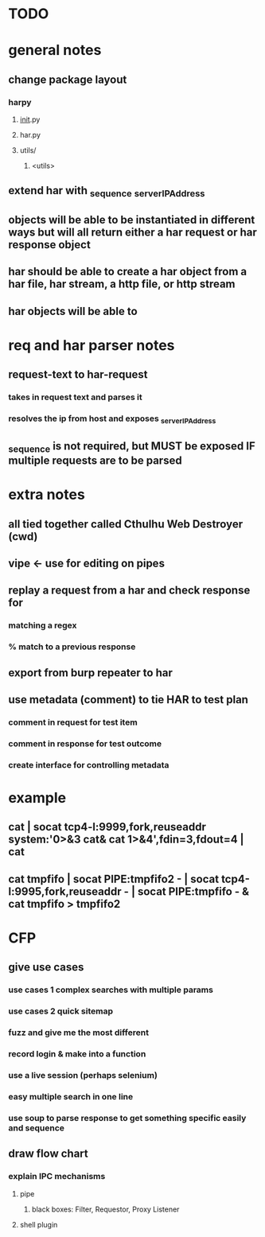 * TODO

* general notes
** change package layout
*** harpy
**** __init__.py
**** har.py
**** utils/
***** <utils>
** extend har with _sequence _serverIPAddress
** objects will be able to be instantiated in different ways but will all return either a har request or har response object
** har should be able to create a har object from a har file, har stream, a http file, or http stream
** har objects will be able to 
* req and har parser notes
** request-text to har-request
*** takes in request text and parses it
*** resolves the ip from host and exposes _serverIPAddress
** _sequence is not required, but MUST be exposed IF multiple requests are to be parsed
* extra notes
** all tied together called Cthulhu Web Destroyer (cwd)
** vipe <- use for editing on pipes
** replay a request from a har and check response for
*** matching a regex
*** % match to a previous response
** export from burp repeater to har
** use metadata (comment) to tie  HAR to test plan
*** comment in request for test item
*** comment in response for test outcome
*** create interface for controlling metadata

* example
** cat | socat tcp4-l:9999,fork,reuseaddr system:'0>&3 cat& cat 1>&4',fdin=3,fdout=4 | cat
** cat tmpfifo | socat PIPE:tmpfifo2  - | socat tcp4-l:9995,fork,reuseaddr - | socat PIPE:tmpfifo - & cat tmpfifo  > tmpfifo2


* CFP
** give use cases
*** use cases 1 complex searches with multiple params
*** use cases 2 quick sitemap
*** fuzz and give me the most different
*** record login & make into a function
*** use a live session (perhaps selenium)
*** easy multiple search in one line
*** use soup to parse response to get something specific easily and sequence
** draw flow chart 
*** explain IPC mechanisms
**** pipe
***** black boxes: Filter, Requestor, Proxy Listener
**** shell plugin
